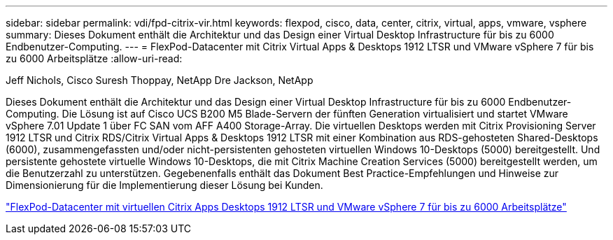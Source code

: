 ---
sidebar: sidebar 
permalink: vdi/fpd-citrix-vir.html 
keywords: flexpod, cisco, data, center, citrix, virtual, apps, vmware, vsphere 
summary: Dieses Dokument enthält die Architektur und das Design einer Virtual Desktop Infrastructure für bis zu 6000 Endbenutzer-Computing. 
---
= FlexPod-Datacenter mit Citrix Virtual Apps & Desktops 1912 LTSR und VMware vSphere 7 für bis zu 6000 Arbeitsplätze
:allow-uri-read: 


Jeff Nichols, Cisco Suresh Thoppay, NetApp Dre Jackson, NetApp

[role="lead"]
Dieses Dokument enthält die Architektur und das Design einer Virtual Desktop Infrastructure für bis zu 6000 Endbenutzer-Computing. Die Lösung ist auf Cisco UCS B200 M5 Blade-Servern der fünften Generation virtualisiert und startet VMware vSphere 7.01 Update 1 über FC SAN vom AFF A400 Storage-Array. Die virtuellen Desktops werden mit Citrix Provisioning Server 1912 LTSR und Citrix RDS/Citrix Virtual Apps & Desktops 1912 LTSR mit einer Kombination aus RDS-gehosteten Shared-Desktops (6000), zusammengefassten und/oder nicht-persistenten gehosteten virtuellen Windows 10-Desktops (5000) bereitgestellt. Und persistente gehostete virtuelle Windows 10-Desktops, die mit Citrix Machine Creation Services (5000) bereitgestellt werden, um die Benutzerzahl zu unterstützen. Gegebenenfalls enthält das Dokument Best Practice-Empfehlungen und Hinweise zur Dimensionierung für die Implementierung dieser Lösung bei Kunden.

link:https://www.cisco.com/c/en/us/td/docs/unified_computing/ucs/UCS_CVDs/cisco_ucs_ctx1912esxi7u1_flexpodV2.html["FlexPod-Datacenter mit virtuellen Citrix Apps  Desktops 1912 LTSR und VMware vSphere 7 für bis zu 6000 Arbeitsplätze"^]
